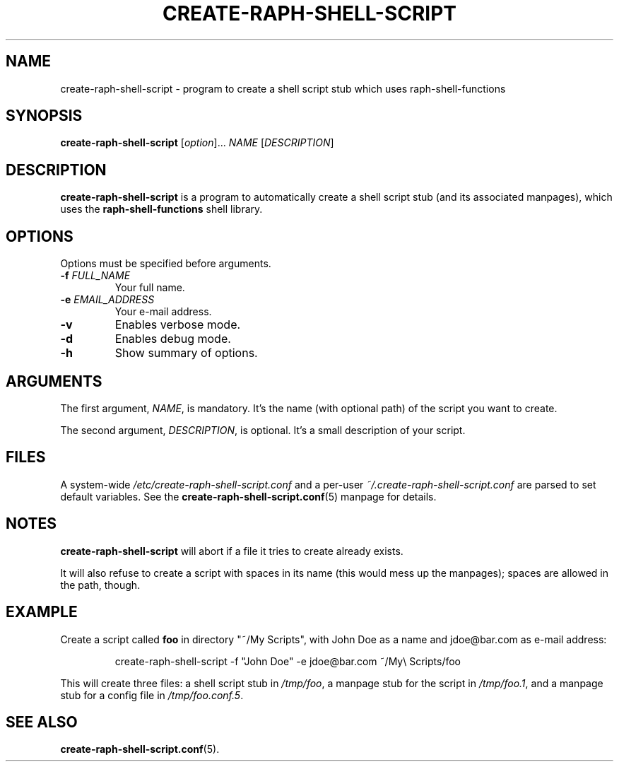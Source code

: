 .\" (C) Copyright 2016 Raphaël Halimi <raphael.halimi@gmail.com>

.TH CREATE-RAPH-SHELL-SCRIPT 1 "2016-03-24"

.SH NAME
create-raph-shell-script - program to create a shell script stub which uses
raph-shell-functions

.SH SYNOPSIS
.B create-raph-shell-script
.RI [ option ]...
.I NAME
.RI [ DESCRIPTION ]

.SH DESCRIPTION
\fBcreate-raph-shell-script\fR is a program to automatically create a shell
script stub (and its associated manpages), which uses the
\fBraph-shell-functions\fR shell library.

.SH OPTIONS
Options must be specified before arguments.
.TP
.BI -f " FULL_NAME"
Your full name.
.TP
.BI -e " EMAIL_ADDRESS"
Your e-mail address.
.TP
.BI -v
Enables verbose mode.
.TP
.BI -d
Enables debug mode.
.TP
.BI -h
Show summary of options.

.SH ARGUMENTS
The first argument, \fINAME\fR, is mandatory. It's the name (with optional
path) of the script you want to create.
.PP
The second argument, \fIDESCRIPTION\fR, is optional. It's a small description
of your script.

.SH FILES
A system-wide \fI/etc/create-raph-shell-script.conf\fR and a per-user
\fI~/.create-raph-shell-script.conf\fR are parsed to set default variables. See
the \fBcreate-raph-shell-script.conf\fR(5) manpage for details.

.SH NOTES
\fBcreate-raph-shell-script\fR will abort if a file it tries to create already exists.
.PP
It will also refuse to create a script with spaces in its name (this would mess
up the manpages); spaces are allowed in the path, though.

.SH EXAMPLE
Create a script called \fBfoo\fR in directory "~/My Scripts", with John Doe as
a name and jdoe@bar.com as e-mail address:
.PP
.RS
create-raph-shell-script -f "John Doe" -e jdoe@bar.com ~/My\\ Scripts/foo
.RE
.PP
This will create three files: a shell script stub in \fI/tmp/foo\fR, a manpage
stub for the script in \fI/tmp/foo.1\fR, and a manpage stub for a config file
in \fI/tmp/foo.conf.5\fR.

.SH SEE ALSO
.BR create-raph-shell-script.conf (5).
